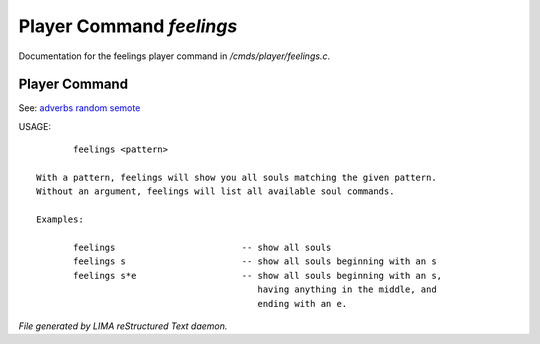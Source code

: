 **************************
Player Command *feelings*
**************************

Documentation for the feelings player command in */cmds/player/feelings.c*.

Player Command
==============

See: `adverbs <adverbs.html>`_ `random <random.html>`_ `semote <semote.html>`_ 


USAGE::

	feelings <pattern>

 With a pattern, feelings will show you all souls matching the given pattern.
 Without an argument, feelings will list all available soul commands.

 Examples:

	feelings  			-- show all souls
	feelings s			-- show all souls beginning with an s
	feelings s*e			-- show all souls beginning with an s,
					   having anything in the middle, and
					   ending with an e.



*File generated by LIMA reStructured Text daemon.*
